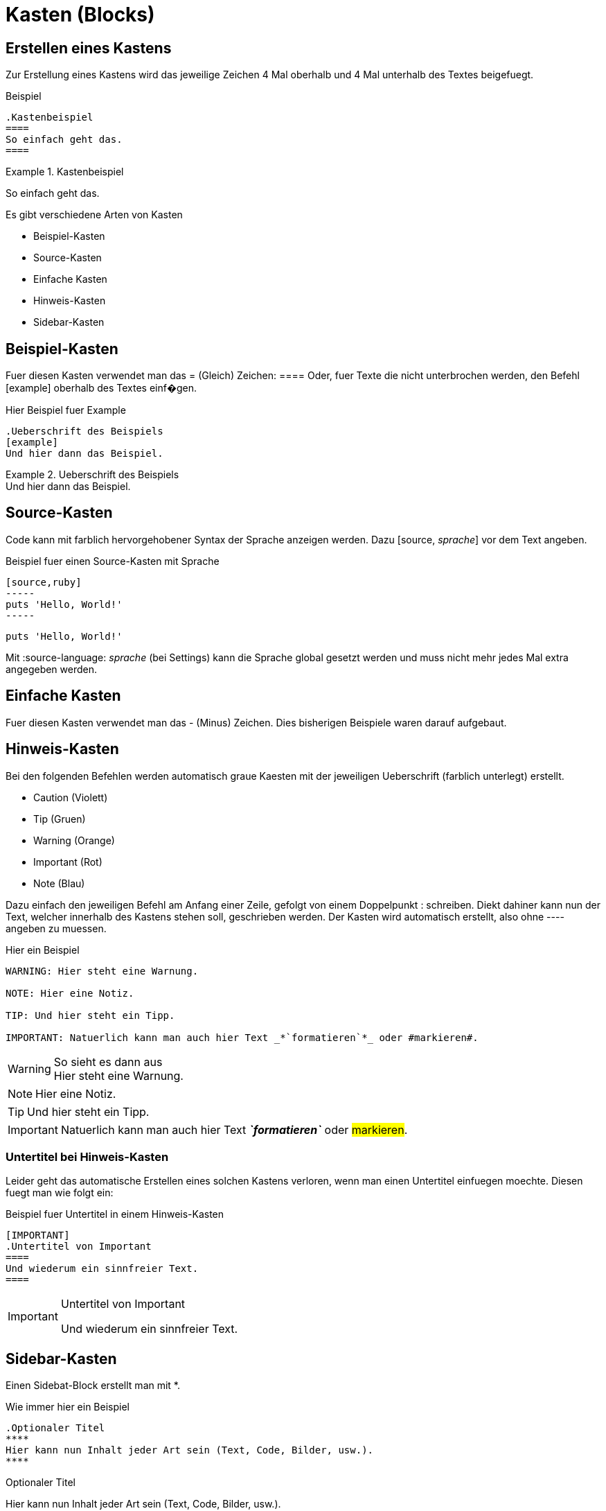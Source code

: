 = Kasten (Blocks)
//Settings
:source-language: asciidoc
:idprefix:
:idseperator: -

== Erstellen eines Kastens

Zur Erstellung eines Kastens wird das jeweilige Zeichen 4 Mal oberhalb und 4 Mal unterhalb des Textes beigefuegt.

.Beispiel
[source]
----
.Kastenbeispiel
====
So einfach geht das.
====
----

.Kastenbeispiel
====
So einfach geht das.
====

Es gibt verschiedene Arten von Kasten

* Beispiel-Kasten
* Source-Kasten
* Einfache Kasten
* Hinweis-Kasten
* Sidebar-Kasten
 
 
== Beispiel-Kasten

Fuer diesen Kasten verwendet man das = (Gleich) Zeichen: ====
Oder, fuer Texte die nicht unterbrochen werden, den Befehl [example] oberhalb des Textes einf�gen.

.Hier Beispiel fuer Example
[source]
----
.Ueberschrift des Beispiels
[example]
Und hier dann das Beispiel.
----

.Ueberschrift des Beispiels
[example]
Und hier dann das Beispiel.


== Source-Kasten

Code kann mit farblich hervorgehobener Syntax der Sprache anzeigen werden.
Dazu [source, _sprache_] vor dem Text angeben.

.Beispiel fuer einen Source-Kasten mit Sprache
[source]
----
[source,ruby]
-----
puts 'Hello, World!'
-----
----

[source,ruby]
----
puts 'Hello, World!'
----

Mit :source-language: _sprache_ (bei Settings) kann die Sprache global gesetzt werden und muss nicht mehr jedes Mal extra angegeben werden.


== Einfache Kasten
 
Fuer diesen Kasten verwendet man das - (Minus) Zeichen.
Dies bisherigen Beispiele waren darauf aufgebaut.

== Hinweis-Kasten

Bei den folgenden Befehlen werden automatisch graue Kaesten mit der jeweiligen Ueberschrift (farblich unterlegt) erstellt.

* Caution (Violett)
* Tip (Gruen)
* Warning (Orange)
* Important (Rot)
* Note (Blau)

Dazu einfach den jeweiligen Befehl am Anfang einer Zeile, gefolgt von einem Doppelpunkt : schreiben.
Diekt dahiner kann nun der Text, welcher innerhalb des Kastens stehen soll, geschrieben werden.
Der Kasten wird automatisch erstellt, also ohne ---- angeben zu muessen.

.Hier ein Beispiel
[source]
----
WARNING: Hier steht eine Warnung.

NOTE: Hier eine Notiz.

TIP: Und hier steht ein Tipp.

IMPORTANT: Natuerlich kann man auch hier Text _*`formatieren`*_ oder #markieren#.
----

.So sieht es dann aus
WARNING: Hier steht eine Warnung.

NOTE: Hier eine Notiz.

TIP: Und hier steht ein Tipp.

IMPORTANT: Natuerlich kann man auch hier Text *_`formatieren`_* oder #markieren#.

=== Untertitel bei Hinweis-Kasten

Leider geht das automatische Erstellen eines solchen Kastens verloren, wenn man einen Untertitel einfuegen moechte.
Diesen fuegt man wie folgt ein:

.Beispiel fuer Untertitel in einem Hinweis-Kasten
[source]
----
[IMPORTANT]
.Untertitel von Important
====
Und wiederum ein sinnfreier Text.
====
----

[IMPORTANT]
.Untertitel von Important
====
Und wiederum ein sinnfreier Text.
====

== Sidebar-Kasten

Einen Sidebat-Block erstellt man mit *.

.Wie immer hier ein Beispiel
[source]
----
.Optionaler Titel
****
Hier kann nun Inhalt jeder Art sein (Text, Code, Bilder, usw.).
****
----

.Optionaler Titel
****
Hier kann nun Inhalt jeder Art sein (Text, Code, Bilder, usw.).
****

Mit diesem UI-Bundle sind Sidebars in einem dunkleren Grau als einfache Kasten oder auch Hinweis-Kasten.
Zudem sind die Ecken abgerundet.
